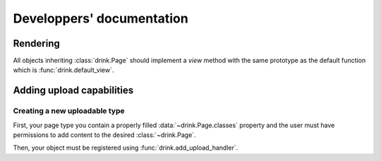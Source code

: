 ==========================
Developpers' documentation
==========================


Rendering
---------

All objects inheriting :class:`drink.Page` should implement a `view` method with
the same prototype as the default function which is :func:`drink.default_view`.

Adding upload capabilities
--------------------------

Creating a new uploadable type
~~~~~~~~~~~~~~~~~~~~~~~~~~~~~~

First, your page type you contain a properly filled :data:`~drink.Page.classes` property and the user must have permissions to add content to the desired :class:`~drink.Page`.

Then, your object must be registered using :func:`drink.add_upload_handler`.
